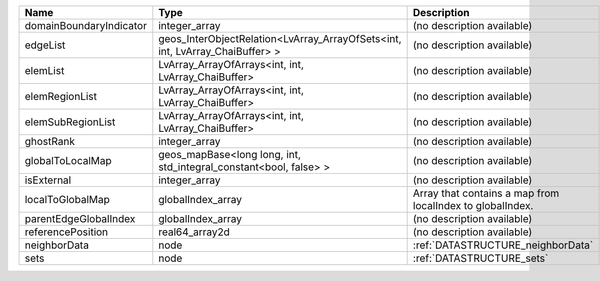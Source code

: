

======================= ============================================================================ ========================================================= 
Name                    Type                                                                         Description                                               
======================= ============================================================================ ========================================================= 
domainBoundaryIndicator integer_array                                                                (no description available)                                
edgeList                geos_InterObjectRelation<LvArray_ArrayOfSets<int, int, LvArray_ChaiBuffer> > (no description available)                                
elemList                LvArray_ArrayOfArrays<int, int, LvArray_ChaiBuffer>                          (no description available)                                
elemRegionList          LvArray_ArrayOfArrays<int, int, LvArray_ChaiBuffer>                          (no description available)                                
elemSubRegionList       LvArray_ArrayOfArrays<int, int, LvArray_ChaiBuffer>                          (no description available)                                
ghostRank               integer_array                                                                (no description available)                                
globalToLocalMap        geos_mapBase<long long, int, std_integral_constant<bool, false> >            (no description available)                                
isExternal              integer_array                                                                (no description available)                                
localToGlobalMap        globalIndex_array                                                            Array that contains a map from localIndex to globalIndex. 
parentEdgeGlobalIndex   globalIndex_array                                                            (no description available)                                
referencePosition       real64_array2d                                                               (no description available)                                
neighborData            node                                                                         :ref:`DATASTRUCTURE_neighborData`                         
sets                    node                                                                         :ref:`DATASTRUCTURE_sets`                                 
======================= ============================================================================ ========================================================= 



